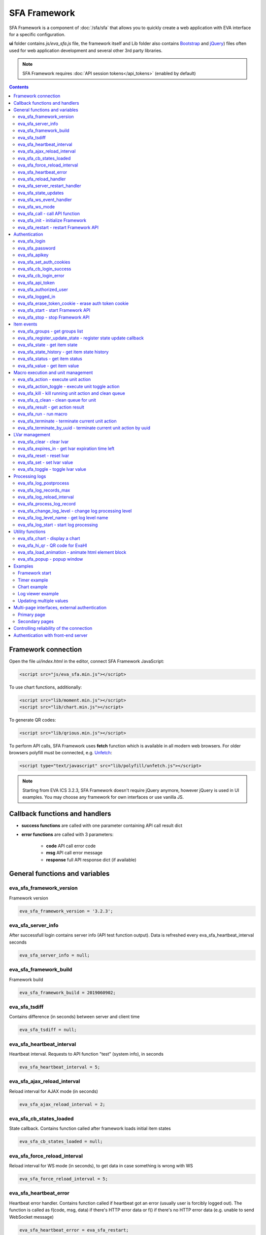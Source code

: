 SFA Framework
*************

SFA Framework is a component of :doc:`/sfa/sfa` that allows you to quickly
create a web application with EVA interface for a specific configuration.

**ui** folder contains *js/eva_sfa.js* file, the framework itself and
Lib folder also contains `Bootstrap <http://getbootstrap.com/>`_ and `jQuery
<https://jquery.com/>`_) files often used for web application development and
several other 3rd party libraries.

.. note::

    SFA Framework requires :doc:`API session tokens</api_tokens>` (enabled by
    default)

.. contents::

Framework connection
====================

Open the file *ui/index.html* in the editor, connect SFA Framework JavaScript:

.. code-block:: html

    <script src="js/eva_sfa.min.js"></script>

To use chart functions, additionally:

.. code-block:: html

    <script src="lib/moment.min.js"></script>
    <script src="lib/chart.min.js"></script>

To generate QR codes:

.. code-block:: html

    <script src="lib/qrious.min.js"></script>

To perform API calls, SFA Framework uses **fetch** function which is available
in all modern web browsers. For older browsers polyfill must be connected, e.g.
`Unfetch <https://github.com/developit/unfetch>`_:

.. code-block:: html

    <script type="text/javascript" src="lib/polyfill/unfetch.js"></script>

.. note::

    Starting from EVA ICS 3.2.3, SFA Framework doesn't require jQuery anymore,
    however jQuery is used in UI examples. You may choose any framework for own
    interfaces or use vanilla JS.

Callback functions and handlers
===============================

* **success functions** are called with one parameter containing API call
  result dict

* **error functions** are called with 3 parameters:

    * **code** API call error code
    * **msg** API call error message
    * **response** full API response dict (if available)


.. _sfw_cat_general:

General functions and variables
===============================


.. _sfw_eva_sfa_framework_version:

eva_sfa_framework_version
-------------------------

Framework version

.. code-block:: javascript

    eva_sfa_framework_version = '3.2.3';


.. _sfw_eva_sfa_server_info:

eva_sfa_server_info
-------------------

After successfull login contains server info (API test function output). Data is refreshed every eva_sfa_heartbeat_interval seconds

.. code-block:: javascript

    eva_sfa_server_info = null;


.. _sfw_eva_sfa_framework_build:

eva_sfa_framework_build
-----------------------

Framework build

.. code-block:: javascript

    eva_sfa_framework_build = 2019060902;


.. _sfw_eva_sfa_tsdiff:

eva_sfa_tsdiff
--------------

Contains difference (in seconds) between server and client time

.. code-block:: javascript

    eva_sfa_tsdiff = null;


.. _sfw_eva_sfa_heartbeat_interval:

eva_sfa_heartbeat_interval
--------------------------

Heartbeat interval. Requests to API function "test" (system info), in seconds

.. code-block:: javascript

    eva_sfa_heartbeat_interval = 5;


.. _sfw_eva_sfa_ajax_reload_interval:

eva_sfa_ajax_reload_interval
----------------------------

Reload interval for AJAX mode (in seconds)

.. code-block:: javascript

    eva_sfa_ajax_reload_interval = 2;


.. _sfw_eva_sfa_cb_states_loaded:

eva_sfa_cb_states_loaded
------------------------

State callback. Contains function called after framework loads initial item states

.. code-block:: javascript

    eva_sfa_cb_states_loaded = null;


.. _sfw_eva_sfa_force_reload_interval:

eva_sfa_force_reload_interval
-----------------------------

Reload interval for WS mode (in seconds), to get data in case something is wrong with WS

.. code-block:: javascript

    eva_sfa_force_reload_interval = 5;


.. _sfw_eva_sfa_heartbeat_error:

eva_sfa_heartbeat_error
-----------------------

Heartbeat error handler. Contains function called if heartbeat got an error (usually user is forcibly logged out). The function is called as f(code, msg, data) if there's HTTP error data or f() if there's no HTTP error data (e.g.  unable to send WebSocket message)

.. code-block:: javascript

    eva_sfa_heartbeat_error = eva_sfa_restart;


.. _sfw_eva_sfa_reload_handler:

eva_sfa_reload_handler
----------------------

Reload events handler (WebSocket mode only). Contains function which's called as f() when reload event is received (server ask the clients to reload the interface)

.. code-block:: javascript

    eva_sfa_reload_handler = null;


.. _sfw_eva_sfa_server_restart_handler:

eva_sfa_server_restart_handler
------------------------------

Server restart handler (WebSocket mode only). Contains function which's called as f() when server restart event is received (server warns the clients about it's restart)

.. code-block:: javascript

    eva_sfa_server_restart_handler = null;


.. _sfw_eva_sfa_state_updates:

eva_sfa_state_updates
---------------------

Update item states via AJAX and subscribe to state updates via WebSocket
 
Possible values:  true - get states of all items API key has access to  {'p': [types], 'g': [groups]} - subscribe to specified types and groups  false - disable state updates

.. code-block:: javascript

    eva_sfa_state_updates = true;


.. _sfw_eva_sfa_ws_event_handler:

eva_sfa_ws_event_handler
------------------------

WebSocket event handler. Contains function which's called as f(data) when ws event is received function should return true, if it return false, WS data processing is stopped

.. code-block:: javascript

    eva_sfa_ws_event_handler = null;


.. _sfw_eva_sfa_ws_mode:

eva_sfa_ws_mode
---------------

WebSocket mode if true, is set by eva_sfa_init(). Setting this to false will force AJAX mode

.. code-block:: javascript

    eva_sfa_ws_mode = true;




.. _sfw_eva_sfa_call:

eva_sfa_call - call API function
--------------------------------

Calls any available SFA API function

.. code-block:: javascript

    function eva_sfa_call(func, params, cb_success, cb_error)

Parameters:

* **func** API function
* **params** function params
* **cb_success** function called on success
* **cb_error** function called if error occured

.. _sfw_eva_sfa_init:

eva_sfa_init - initialize Framework
-----------------------------------

Initializes eva_sfa javascript API automatically sets WebSocket or AJAX mode depending on the browser features.
The function is called automatically after script is loaded or can be re-called manually later

.. code-block:: javascript

    function eva_sfa_init()

.. _sfw_eva_sfa_restart:

eva_sfa_restart - restart Framework API
---------------------------------------

e.g. used on heartbeat error

.. code-block:: javascript

    function eva_sfa_restart()


.. _sfw_cat_auth:

Authentication
==============


.. _sfw_eva_sfa_login:

eva_sfa_login
-------------

Should always contain authentication login or API will be unable to reconnect in case of e.g. server reboot

.. code-block:: javascript

    eva_sfa_login = '';


.. _sfw_eva_sfa_password:

eva_sfa_password
----------------

Should always contain authentication password

.. code-block:: javascript

    eva_sfa_password = '';


.. _sfw_eva_sfa_apikey:

eva_sfa_apikey
--------------

Use API key instead of login. Insecure but fine for testing and specific configs

.. code-block:: javascript

    eva_sfa_apikey = null;


.. _sfw_eva_sfa_set_auth_cookies:

eva_sfa_set_auth_cookies
------------------------

Use auth cookies for /ui, /pvt and /rpvt

.. code-block:: javascript

    eva_sfa_set_auth_cookies = true;


.. _sfw_eva_sfa_cb_login_success:

eva_sfa_cb_login_success
------------------------

Successful login callback. Contains function called after successful login

.. code-block:: javascript

    eva_sfa_cb_login_success = null;


.. _sfw_eva_sfa_cb_login_error:

eva_sfa_cb_login_error
----------------------

Failed login callback. Contains function called after failed login

.. code-block:: javascript

    eva_sfa_cb_login_error = null;


.. _sfw_eva_sfa_api_token:

eva_sfa_api_token
-----------------

Contains current API token after log in. Filled by framework automatically

.. code-block:: javascript

    eva_sfa_api_token = '';


.. _sfw_eva_sfa_authorized_user:

eva_sfa_authorized_user
-----------------------

Contains authorized user name. Filled by framework automatically

.. code-block:: javascript

    eva_sfa_authorized_user = null;


.. _sfw_eva_sfa_logged_in:

eva_sfa_logged_in
-----------------

True if framework engine is started and user is logged in, false if not. Should not be changed outside framework functions

.. code-block:: javascript

    eva_sfa_logged_in = false;




.. _sfw_eva_sfa_erase_token_cookie:

eva_sfa_erase_token_cookie - erase auth token cookie
----------------------------------------------------

It's recommended to call this function when login form is displayed to prevent old token caching

.. code-block:: javascript

    function eva_sfa_erase_token_cookie()

.. _sfw_eva_sfa_start:

eva_sfa_start - start Framework API
-----------------------------------

After calling the function will authenticate user, open WebSocket (in case of WS mode) or schedule AJAX refresh interval.

.. code-block:: javascript

    function eva_sfa_start()

.. _sfw_eva_sfa_stop:

eva_sfa_stop - stop Framework API
---------------------------------

After calling the function will close open WebSocket if available, clear all the refresh intervals then try to close server session

.. code-block:: javascript

    function eva_sfa_stop(cb)


.. _sfw_cat_events:

Item events
===========




.. _sfw_eva_sfa_groups:

eva_sfa_groups - get groups list
--------------------------------



.. code-block:: javascript

    function eva_sfa_groups(params, cb_success, cb_error)

Parameters:

* **params** object with props

    * **p** item type (U for unit, S for sensor, LV for lvar)

    * **g** group filter (mqtt style)
* **cb_success** function called on success
* **cb_error** function called if error occured

.. _sfw_eva_sfa_register_update_state:

eva_sfa_register_update_state - register state update callback
--------------------------------------------------------------

Register the function to be called in case of state change event (or at first state load).
If state is already loaded, function will be called immediately

.. code-block:: javascript

    function eva_sfa_register_update_state(oid, cb)

Parameters:

* **oid** item id in format type:full_id, e.g. sensor:env/temp1
* **cb** function to be called

.. _sfw_eva_sfa_state:

eva_sfa_state - get item state
------------------------------



.. code-block:: javascript

    function eva_sfa_state(oid)

Parameters:

* **oid** item id in format type:full_id, e.g. sensor:env/temp1

Returns:

object state or undefined if no object found

.. _sfw_eva_sfa_state_history:

eva_sfa_state_history - get item state history
----------------------------------------------

@oid - item oid, list or comma separated

.. code-block:: javascript

    function eva_sfa_state_history(oid, params, cb_success, cb_error)

Parameters:

* **params** state history params
* **cb_success** function called on success
* **cb_error** function called if error occured

.. _sfw_eva_sfa_status:

eva_sfa_status - get item status
--------------------------------



.. code-block:: javascript

    function eva_sfa_status(oid)

Parameters:

* **oid** item id in format type:full_id, e.g. sensor:env/temp1

Returns:

object status(int) or undefined if no object found

.. _sfw_eva_sfa_value:

eva_sfa_value - get item value
------------------------------



.. code-block:: javascript

    function eva_sfa_value(oid)

Parameters:

* **oid** item id in format type:full_id, e.g. sensor:env/temp1

Returns:

object value (null, string or numeric if possible) or undefined if no object found


.. _sfw_cat_mgmt:

Macro execution and unit management
===================================




.. _sfw_eva_sfa_action:

eva_sfa_action - execute unit action
------------------------------------



.. code-block:: javascript

    function eva_sfa_action(unit_id, params, cb_success, cb_error)

Parameters:

* **unit_id** full unit ID
* **params** object with props

    * **s** new unit status (int)

    * **v** new unit value (optional)

    * **w** seconds to wait until complete

    * **p** action priority (optional)

    * **u** action uuid (optional)
* **cb_success** function called on success
* **cb_error** function called if error occured

.. _sfw_eva_sfa_action_toggle:

eva_sfa_action_toggle - execute unit toggle action
--------------------------------------------------



.. code-block:: javascript

    function eva_sfa_action_toggle(unit_id, params, cb_success, cb_error)

Parameters:

* **unit_id** full unit ID
* **params** object with props

    * **v** new unit value (optional)

    * **w** seconds to wait until complete

    * **p** action priority (optional)

    * **u** action uuid (optional)
* **cb_success** function called on success
* **cb_error** function called if error occured

.. _sfw_eva_sfa_kill:

eva_sfa_kill - kill running unit action and clean queue
-------------------------------------------------------



.. code-block:: javascript

    function eva_sfa_kill(unit_id, cb_success, cb_error)

Parameters:

* **unit_id** full unit ID

.. _sfw_eva_sfa_q_clean:

eva_sfa_q_clean - clean queue for unit
--------------------------------------



.. code-block:: javascript

    function eva_sfa_q_clean(unit_id, cb_success, cb_error)

Parameters:

* **unit_id** full unit ID

.. _sfw_eva_sfa_result:

eva_sfa_result - get action result
----------------------------------



.. code-block:: javascript

    function eva_sfa_result(params, cb_success, cb_error)

Parameters:

* **params** object with props

    * **i** object oid (type:group/id), unit or lmacro

    * **u** action uuid (either i or u must be specified)

    * **g** filter by group

    * **s** filter by status (Q, R, F - queued, running, finished)
* **cb_success** function called on success
* **cb_error** function called if error occured

.. _sfw_eva_sfa_run:

eva_sfa_run - run macro
-----------------------



.. code-block:: javascript

    function eva_sfa_run(macro_id, params, cb_success, cb_error)

Parameters:

* **macro_id** full macro ID
* **params** object with props

    * **a** macro args

    * **kw** macro kwargs

    * **w** seconds to wait until complete

    * **p** action priority

    * **u** action uuid
* **cb_success** function called on success
* **cb_error** function called if error occured

.. _sfw_eva_sfa_terminate:

eva_sfa_terminate - terminate current unit action
-------------------------------------------------



.. code-block:: javascript

    function eva_sfa_terminate(unit_id, cb_success, cb_error)

Parameters:

* **unit_id** full unit ID

.. _sfw_eva_sfa_terminate_by_uuid:

eva_sfa_terminate_by_uuid - terminate current unit action by uuid
-----------------------------------------------------------------



.. code-block:: javascript

    function eva_sfa_terminate_by_uuid(uuid, cb_success, cb_error)

Parameters:

* **uuid** action uuid


.. _sfw_cat_lvar:

LVar management
===============




.. _sfw_eva_sfa_clear:

eva_sfa_clear - clear lvar
--------------------------

For timer - set status to 0, otherwise value to 0

.. code-block:: javascript

    function eva_sfa_clear(lvar_id, cb_success, cb_error)

Parameters:

* **lvar_id** full lvar ID

.. _sfw_eva_sfa_expires_in:

eva_sfa_expires_in - get lvar expiration time left
--------------------------------------------------



.. code-block:: javascript

    function eva_sfa_expires_in(lvar_id)

Parameters:

* **lvar_id** item id in format type:full_id, e.g. lvar:timers/timer1

Returns:

- seconds to expiration, -1 if expired, -2 if stopped

.. _sfw_eva_sfa_reset:

eva_sfa_reset - reset lvar
--------------------------

Set status/value to 1

.. code-block:: javascript

    function eva_sfa_reset(lvar_id, cb_success, cb_error)

Parameters:

* **lvar_id** full lvar ID

.. _sfw_eva_sfa_set:

eva_sfa_set - set lvar value
----------------------------



.. code-block:: javascript

    function eva_sfa_set(lvar_id, value, cb_success, cb_error)

Parameters:

* **lvar_id** full lvar ID
* **value** new lvar value, optional

.. _sfw_eva_sfa_toggle:

eva_sfa_toggle - toggle lvar value
----------------------------------

Toggle current value (if value is 0 or 1) useful when lvar is being used as flag

.. code-block:: javascript

    function eva_sfa_toggle(lvar_id, cb_success, cb_error)

Parameters:

* **lvar_id** full lvar ID


.. _sfw_cat_log:

Processing logs
===============
For log processing the client API key should have sysfunc=yes permission.

.. _sfw_eva_sfa_log_postprocess:

eva_sfa_log_postprocess
-----------------------

Log post processing callback function e.g. to autoscroll the log viewer

.. code-block:: javascript

    eva_sfa_log_postprocess = null;


.. _sfw_eva_sfa_log_records_max:

eva_sfa_log_records_max
-----------------------

Max log records to get/keep

.. code-block:: javascript

    eva_sfa_log_records_max = 200;


.. _sfw_eva_sfa_log_reload_interval:

eva_sfa_log_reload_interval
---------------------------

Log refresh interval for AJAX mode (in seconds)

.. code-block:: javascript

    eva_sfa_log_reload_interval = 2;


.. _sfw_eva_sfa_process_log_record:

eva_sfa_process_log_record
--------------------------

New log record handler

.. code-block:: javascript

    eva_sfa_process_log_record = null;




.. _sfw_eva_sfa_change_log_level:

eva_sfa_change_log_level - change log processing level
------------------------------------------------------



.. code-block:: javascript

    function eva_sfa_change_log_level(log_level)

Parameters:

* **log_level** log processing level

.. _sfw_eva_sfa_log_level_name:

eva_sfa_log_level_name - get log level name
-------------------------------------------



.. code-block:: javascript

    function eva_sfa_log_level_name(log_level)

Parameters:

* **log_level** log level id

.. _sfw_eva_sfa_log_start:

eva_sfa_log_start - start log processing
----------------------------------------



.. code-block:: javascript

    function eva_sfa_log_start(log_level)

Parameters:

* **log_level** log processing level (optional)


.. _sfw_cat_tools:

Utility functions
=================




.. _sfw_eva_sfa_chart:

eva_sfa_chart - display a chart
-------------------------------

To work with charts you should include Chart.js library, which is located in file lib/chart.min.js (ui folder).

.. code-block:: javascript

    function eva_sfa_chart(ctx, cfg, oid, params)

Parameters:

* **ctx** html container element id to draw in (must have fixed width/height)
* **cfg** Chart.js configuration
* **oid** item oid or oids, array or comma separated (type:full_id)
* **params** object with props

    * **timeframe** timeframe to display (5T - 5 min, 2H - 2 hr, 2D - 2 days etc.), default: 1D

    * **fill** precision[:np] (10T - 60T recommended, more accurate - more data), np - number precision, optional. default: 30T:2

    * **update** update interval in seconds. If the chart conteiner is no longer visible, chart stops updating.

    * **prop** item property to use (default is value)

    * **u** data units (e.g. mm or °C)

.. _sfw_eva_sfa_hi_qr:

eva_sfa_hi_qr - QR code for EvaHI
---------------------------------

Generates QR code for :doc:`EvaHI</evahi>`-compatible apps (e.g. for EVA ICS Control Center mobile app for Android). Current framework session must be authorized using user login. If eva_sfa_password is defined, QR code also contains password value. Requires qrious js library.

.. code-block:: javascript

    function eva_sfa_hi_qr(ctx, params)

Parameters:

* **ctx** html <canvas /> element id to generate QR code in
* **params** object with additional parameters:

    * **size** QR code size in px (default: 200)

    * **url** override UI url (default: document.location)

    * **user** override user (default: eva_sfa_authorized_user)

    * **password** override password

Returns:

Qrious QR object if QR code is generated

.. _sfw_eva_sfa_load_animation:

eva_sfa_load_animation - animate html element block
---------------------------------------------------

Simple loading animation

.. code-block:: javascript

    function eva_sfa_load_animation(el_id)

Parameters:

* **el_id** html element id

.. _sfw_eva_sfa_popup:

eva_sfa_popup - popup window
----------------------------

Opens popup window. Requires bootstrap css included There may be only 1 popup opened. If the page want to open another popup, the current one will be overwritten unless it's class is higher than a new one.

.. code-block:: javascript

    function eva_sfa_popup(ctx, pclass, title, msg, params)

Parameters:

* **ctx** html element id to use as popup (any empty <div /> is fine)
* **pclass** popup class: info, warning or error. opens big popup window if '!' is put before the class (e.g. !info)
* **title** popup window title
* **msg** popup window message
* **params** object with handlers and additional parameters:

    * **ct** popup auto close time (sec), equal to pressing escape

    * **btn1** button 1 name ('OK' if not specified)

    * **btn2** button 2 name

    * **btn1a** function to run if button 1 (or enter) is pressed

    * **btn2a** function(arg) to run if button 2 (or escape) is pressed. arg is true if the button was pressed, false if escape key or auto close.

    * **va** validate function which runs before btn1a. if the function return true, the popup is closed and btn1a function is executed. otherwise the popup is kept and the function btn1a is not executed. va function is used to validate an input, if popup contains any input fields.



Examples
========

Examples of the SFA framework usage are also provided in
":doc:`/tutorial/tut_ui`" part of the EVA :doc:`tutorial</tutorial/tutorial>`.

.. _sfw_example_general:

Framework start
---------------

.. code-block:: javascript

    /**
    * Hide login form and show primary interface <div />
    */
    function after_login() {
        $('#login_form').hide();
        $('#interface').show();
    }

    /**
    * Show error message
    */
    function failed_login(code, msg, response) {
        $('#login_form_error').html(msg);
    }

    $(document).ready(function() {
        eva_sfa_cb_login_success = after_login;
        eva_sfa_cb_login_error = failed_login;
        // as this is primary page, erase token cookie if set
        eva_sfa_erase_token_cookie();
        // function ui_set_sensor will handle sensor event by the specified mask
        eva_sfa_register_update_state('sensor:greenhouse*/env/temp', ui_set_sensor);
        eva_sfa_register_update_state('sensor:greenhouse*/env/hum', ui_set_sensor);
        // function for login form submit event
        $('#login_form').submit(function(e) {
          e.preventDefault();
          eva_sfa_login = e.currentTarget.login.value;
          eva_sfa_password = e.currentTarget.password.value;
          eva_sfa_start();
          });
    }


.. _sfw_example_timer:

Timer example
-------------

The following example shows how to display the timer countdown. The countdown
is updated every 500 ms.

.. code-block:: javascript

    function show_countdown() {
        var t = eva_sfa_expires_in('timers/timer1');
        if (t === undefined || t == null) {
            $('#timer').html('');
        } else {
            if (t == -2) {
                $('#timer').html('STOPPED');
            } else if (t == -1 ) {
                $('#timer').html('FINISHED');
            } else {
                t = Number(Math.round(t * 10) / 10).toFixed(1);
                $('#timer').html(t);
            }
        }
    }

    setInterval(show_countdown, 500);

.. _sfw_chart_example:

Chart example
-------------

We have 2 sensors, for internal and external air temperature and want their
data to be placed in one chart.

Chart options:

.. code-block:: javascript

    var chart_opts = {
            responsive: false,
            //animation: false,
            legend: {
                display: true
            },
            scales: {
                xAxes: [{
                    type: "time",
                    time: {
                        unit: 'hour',
                        unitStepSize: 1,
                        round: 'minute',
                        tooltipFormat: "H:mm:ss",
                        displayFormats: {
                          hour: 'MMM D, H:mm'
                        }
                    },
                    ticks: {
                        minRotation: 90,
                        maxTicksLimit: 12,
                        autoSkip: true
                    },
                    display: true,
                }],
                yAxes: [{
                    display: true,
                    ticks: {
                    },
                    scaleLabel: {
                        display: true,
                        labelString: 'Degrees'
                    }
                }]
            }
        }

Chart configuration:

.. code-block:: javascript

    var chart_cfg = {
        type: 'line',
        data: {
            labels: [],
            datasets: [
                {
                label: 'Temperature inside',
                data: [],
                fill: false,
                backgroundColor: 'red',
                borderColor: 'red'
                },
                {
                label: 'Temperature outside',
                data: [],
                fill: false,
                backgroundColor: 'blue',
                borderColor: 'blue'
                }
            ],
        },
        options: chart_opts
    }

Chart code (consider *<div id="chart1" style="display: none"></div>* is placed
somewhere in HTML), data for last 8 hours, 15 min precision, update every 10
seconds:

.. code-block:: javascript

    eva_sfa_chart(
        'chart1',
        chart_cfg,
        'sensor:env/temp_inside,sensor:env/temp_outside',
        {timeframe: '8H', fill:'15T', update:10});

.. _sfw_example_log:

Log viewer example
------------------

The following example shows how to build a log viewer, similar to included in
:doc:`/uc/uc_ei` and :doc:`/lm/lm_ei`.

.. code-block:: html

  <html>
    <head>
    <script src="jquery.min.js"></script>
    <script src="js/eva_sfa.js"></script>
    <style type="text/css">
      #logr {
        outline: none;
        width: 100%;
        height: 60% !important;
        font-size: 11px;
        overflow: scroll;
        overflow-x: hidden;
        margin-bottom: 10px;
        border-style : solid;
        border-color : #3ab0ea;
        border-color : rgba(58, 176, 234, 1);
        border-width : 2px;
        border-radius : 5px;
        -moz-border-radius : 5px;
        -webkit-border-radius : 5px;
        }
      .logentry.logentry_color_10 { color: grey }
      .logentry.logentry_color_20 { color: black }
      .logentry.logentry_color_30 {
        color: orange;
        font-weight: bold;
        font-size: 14px
        }
      .logentry.logentry_color_40 {
        color: red;
        font-weight: bold;
        font-size: 16px
      }
      .logentry.logentry_color_50 {
        color: red;
        font-weight: bold;
        font-size: 20px;
        animation: blinker 0.5s linear infinite;
      }
      @keyframes blinker {  
        50% { opacity: 0; }
      }
    </style>
    </head>
    <body>
    <div id="logr"></div>
    <script type="text/javascript">
        function time_converter(UNIX_timestamp) {
          var a = new Date(UNIX_timestamp * 1000);
          var year = a.getFullYear();
          var month = a.getMonth() + 1;
          var date = a.getDate();
          var hour = a.getHours();
          var min = a.getMinutes();
          var sec = a.getSeconds();
          var time =
            year +
            '-' +
            pad(month, 2) +
            '-' +
            pad(date, 2) +
            ' ' +
            pad(hour, 2) +
            ':' +
            pad(min, 2) +
            ':' +
            pad(sec, 2);
          return time;
        }

        function pad(num, size) {
          var s = num + '';
          while (s.length < size) s = '0' + s;
          return s;
        }

        function format_log_record(l) {
          return (
            '<div class="logentry logentry_color_' +
            l.l +
            '">' +
            time_converter(l.t) +
            ' ' +
            l.h +
            ' ' +
            l.p +
            ' ' +
            eva_sfa_log_level_name(l.l) +
            ' ' +
            l.mod +
            ' ' +
            l.th +
            ': ' +
            l.msg +
            '</div>'
          );
        }
        eva_sfa_process_log_record = function(l) {
          $('#logr').append(format_log_record(l));
          while ($('.logentry').length > eva_sfa_log_records_max) {
          $('#logr')
            .find('.logentry')
            .first()
            .remove();
          }
        }
        eva_sfa_log_postprocess = function() {
          $('#logr').scrollTop($('#logr').prop('scrollHeight'));
        }

        eva_sfa_apikey="SECRET_KEY_JUST_FOR_EXAMPLE_DONT_STORE_KEYS_IN_JS";
        eva_sfa_cb_login_success = function(data) {
            eva_sfa_log_records_max = 100;
            eva_sfa_log_start();
        }
        eva_sfa_start();
    </script>
    </body>
    </html>

Updating multiple values
------------------------

The following example will show how to update displayed values of 3 sensors
with one function. Define HTML elements:

.. code-block:: html

    <div>Sensor 1 value: <span id="sensor:group1/sensor1"></span></div>
    <div>Sensor 2 value: <span id="sensor:group1/sensor2"></span></div>
    <div>Sensor 3 value: <span id="sensor:group1/sensor3"></span></div>

Then register update event function:

.. code-block:: javascript


    eva_sfa_register_update_state('sensor:group1/*', function(state) {
        $('#' + $.escapeSelector(state.oid)).html('S: ' + state.value);
    }

Multi-page interfaces, external authentication
==============================================

Primary page
------------

If multi-page navigation contains links back to the main page, it should
perform a single authentication attempt to re-use existing token:

.. code-block:: javascript

    ui_first_auth = true;

    eva_sfa_cb_login_error = function(code, msg, data) {
        // show login form
        // ..........
        if (ui_first_auth) {
            ui_first_auth = false;
        } else {
            // display login error
            // e.g.
            // $('login_error_msg').html(msg);
        }
    }
    eva_sfa_start();

The same method is used when client can authenticate itself with basic
authentication on front-end sever or uses :doc:`EVA ICS Smartphone
application</evahi>`.

Secondary pages
---------------

By default, the interface should be programmed in a single HTML/J2 document
*ui/index.html* or *ui/index.j2*, however sometimes it's useful to split parts
of the interface to different html page files.

Each HTML document should initialize/login SFA framework to access its
functions. However if *eva_sfa_set_auth_cookies* is set to *true*, the
secondary page can log in user with the existing token:

.. code-block:: javascript

    eva_sfa_cb_login_error = function() {
        // token is invalid or expired, redirect user to main page
        document.location = '/ui/';
    }
    eva_sfa_start();


Controlling reliability of the connection
=========================================

An important moment of the web interface chosen for automation systems is
reliability of the connection.

Common problems which may arise:

* SFA server reboot and loss of session data.
* Breaking the WebSocket connection due to front-end reboot or another reason.

To control the session, SFA Framework requests SFA API :ref:`test<sfapi_test>`
every **eva_sfa_heartbeat_interval** (*5* seconds by default). WebSocket is
additionally controlled by the framework using { 's': 'ping' } packet, whereto
the server should send a response { 's': 'pong' }. If there is no response
within the time exceeding heartbeat interval, the connection is considered
broken.

In case of short-term problems with the server, it will be enough to set the
default value

.. code-block:: javascript

    eva_sfa_heartbeat_error = eva_sfa_restart;

and keep login/password in **eva_sfa_login** and **eva_sfa_password
variables**, or API key in **eva_sfa_apikey**. If an error occurs,
heartbeat will attempt to restart the framework once. If it fails or the
variable data has been deleted after the initial authorization, the function
specified in **eva_sfa_cb_login_error** will be called.

If your interface cleans up the authorization data, **eva_sfa_heartbeat_error**
should do the following:

.. code-block:: javascript

    eva_sfa_heartbeat_error = function() {
        // stop framework, make another attempt to log out
        // if the login/password were used
       eva_sfa_stop(
            // your function that displays the authorization form
            show_login_form 
            );
        }

In case reconnection is automatic, heartbeat error calls **eva_sfa_restart()**
that, in turn, calls **eva_sfa_cb_login_error** in case of failure.

And for automatic reconnection it should look like:

.. code-block:: javascript

    eva_sfa_cb_login_error = function(data) {
        if (data.status == 403) {
            // if the server returned error 403 (authentication failed
            // due to invalid auth data), the user should get a login form
            show_login_form();
            } else {
            // in case of other errors - try to restart framework in 3 seconds
            // and attempt to connect again
            setTimeout(eva_sfa_start, 3 * 1000);
            }
       }


Authentication with front-end server
====================================

If you have front-end server installed before UI and it handles HTTP basic
authentication, you can leave **eva_sfa_login** and **eva_sfa_apikey**
variables empty and let framework log in without them.

In this case authorization data will be parsed by SFA server from Authorization
HTTP header (front-end server should pass it as-is to back-end SFA).